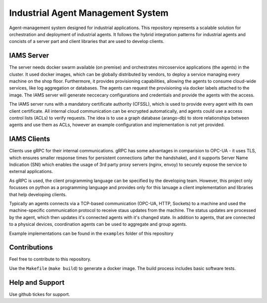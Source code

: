 Industrial Agent Management System
==================================

Agent-management system designed for industrial applications.
This repository represents a scalable solution for orchestration and deployment of industrial agents.
It follows the hybrid integration patterns for industrial agents and concists of a server part and client libraries that are used to develop clients.

IAMS Server
-----------

The server needs docker swarm available (on premise) and orchestrates mircoservice applications (the agents) in the cluster.
It used docker images, which can be globally distributed by vendors, to deploy a service managing every machine on the shop floor.
Furthermore, it provides provisioning capabilities, allowing the agents to consume cloud-wide services, like log aggregation or databases.
The agents can request the provisioning via docker labels attached to the image.
The IAMS server will generate neccecary configurations and credentials and provide the agents with the access.

The IAMS server runs with a mandatory certificate authority (CFSSL), which is used to provide every agent with its own client certificate.
All internal cloud communication can be encrypted automatically, and agents could use a access control lists (ACLs) to verify requests.
The idea is to use a graph database (arango-db) to store relationships between agents and use them as ACLs, however an example configuration and implementation is not yet provided.

IAMS Clients
------------

Clients use gRPC for their internal communications. gRPC has some advantages in comparision to OPC-UA - it uses TLS, which ensures smaller response times for persistent connections (after the handshake), and it supports Server Name Indication (SNI) which enables the usage of 3rd party proxy servers (nginx, envoy) to securely expose the service to external applications.

As gRPC is used, the client programming language can be specified by the developing team. However, this project only focusses on python as a programming language and provides only for this lanuage a client implementation and libraries that help developing clients.

Typically an agents connects via a TCP-based communication (OPC-UA, HTTP, Sockets) to a machine and used the machine-specific communication protocol to receive staus updates from the machine.
The status updates are processed by the agent, which then updates it's connected agents with it's changed state.
In addition to agents, that are connected to a physical devices, coordination agents can be used to aggregate and group agents.

Example implementations can be found in the ``examples`` folder of this repository

Contributions
--------------

Feel free to contribute to this repository.

Use the ``Makefile`` (``make build``) to generate a docker image. The build process includes basic software tests.

Help and Support
-----------------

Use github tickes for support.
